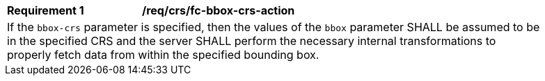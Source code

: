 [[req_crs_fc-bbox-crs-action]]
[width="90%",cols="2,6a"]
|===
|*Requirement {counter:req-id}* |*/req/crs/fc-bbox-crs-action* +
2+|If the `bbox-crs` parameter is specified, then the values of the `bbox`
parameter SHALL be assumed to be in the specified CRS and the server SHALL
perform the necessary internal transformations to properly fetch data from
within the specified bounding box.
|===
